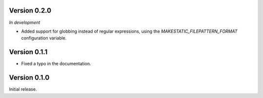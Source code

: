 Version 0.2.0
`````````````

*In development*

- Added support for globbing instead of regular expressions, using the
  `MAKESTATIC_FILEPATTERN_FORMAT` configuration variable.

Version 0.1.1
`````````````

- Fixed a typo in the documentation.

Version 0.1.0
`````````````

Initial release.
